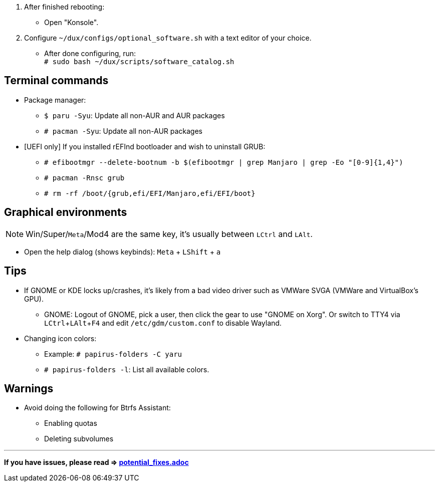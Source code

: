 :experimental:
ifdef::env-github[]
:icons:
:tip-caption: :bulb:
:note-caption: :information_source:
:important-caption: :heavy_exclamation_mark:
:caution-caption: :fire:
:warning-caption: :warning:
endif::[]
:imagesdir: imgs/

. After finished rebooting:
** Open "Konsole".
. Configure `~/dux/configs/optional_software.sh` with a text editor of your choice.
** After done configuring, run: +
`# sudo bash ~/dux/scripts/software_catalog.sh`

== Terminal commands
* Package manager:
** `$ paru -Syu`: Update all non-AUR and AUR packages
** `# pacman -Syu`: Update all non-AUR packages

* [UEFI only] If you installed rEFInd bootloader and wish to uninstall GRUB:
** `# efibootmgr --delete-bootnum -b $(efibootmgr | grep Manjaro | grep -Eo "[0-9]{1,4}")`
** `# pacman -Rnsc grub`
** `# rm -rf /boot/{grub,efi/EFI/Manjaro,efi/EFI/boot}`

== Graphical environments
NOTE: Win/Super/kbd:[Meta]/Mod4 are the same key, it's usually between kbd:[LCtrl] and kbd:[LAlt].

* Open the help dialog (shows keybinds): kbd:[Meta] + kbd:[LShift] + kbd:[a] 

== Tips 
* If GNOME or KDE locks up/crashes, it's likely from a bad video driver such as VMWare SVGA (VMWare and VirtualBox's GPU).
** GNOME: Logout of GNOME, pick a user, then click the gear to use "GNOME on Xorg". Or switch to TTY4 via kbd:[LCtrl + LAlt + F4] and edit `/etc/gdm/custom.conf` to disable Wayland.

* Changing icon colors:
** Example: `# papirus-folders -C yaru`
** `# papirus-folders -l`: List all available colors.

== Warnings
* Avoid doing the following for Btrfs Assistant:
** Enabling quotas
** Deleting subvolumes

___
*If you have issues, please read => link:potential_fixes.adoc[potential_fixes.adoc]*